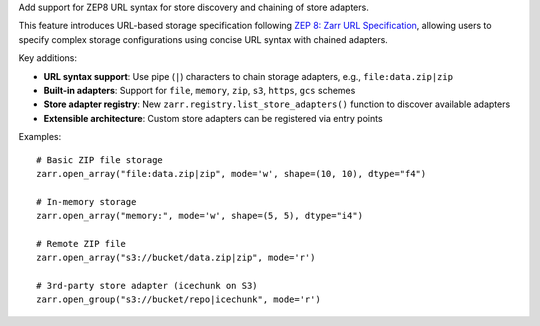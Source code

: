 Add support for ZEP8 URL syntax for store discovery and chaining of store adapters.

This feature introduces URL-based storage specification following `ZEP 8: Zarr URL Specification`_,
allowing users to specify complex storage configurations using concise URL syntax with chained adapters.

Key additions:

* **URL syntax support**: Use pipe (``|``) characters to chain storage adapters, e.g., ``file:data.zip|zip``
* **Built-in adapters**: Support for ``file``, ``memory``, ``zip``, ``s3``, ``https``, ``gcs`` schemes
* **Store adapter registry**: New ``zarr.registry.list_store_adapters()`` function to discover available adapters
* **Extensible architecture**: Custom store adapters can be registered via entry points

Examples::

    # Basic ZIP file storage
    zarr.open_array("file:data.zip|zip", mode='w', shape=(10, 10), dtype="f4")

    # In-memory storage
    zarr.open_array("memory:", mode='w', shape=(5, 5), dtype="i4")

    # Remote ZIP file
    zarr.open_array("s3://bucket/data.zip|zip", mode='r')

    # 3rd-party store adapter (icechunk on S3)
    zarr.open_group("s3://bucket/repo|icechunk", mode='r')

.. _ZEP 8\: Zarr URL Specification: https://zarr.dev/zeps/draft/ZEP0008.html

